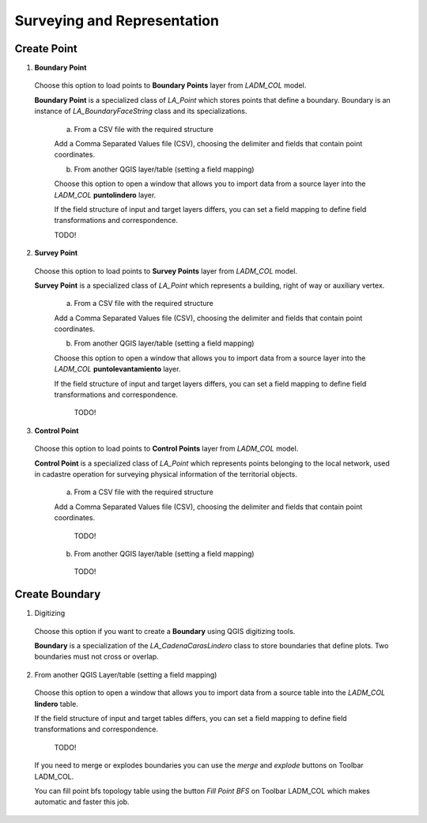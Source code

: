 Surveying and Representation
*****************************

Create Point
=============

1. **Boundary Point**

  Choose this option to load points to **Boundary Points** layer from *LADM_COL*
  model.

  **Boundary Point** is a specialized class of *LA_Point* which stores points that
  define a boundary. Boundary is an instance of *LA_BoundaryFaceString* class and
  its specializations.

    a. From a CSV file with the required structure

    Add a Comma Separated Values file (CSV), choosing the delimiter and fields that
    contain point coordinates.

    .. image:: ../static/_CREAR_PUNTO_LINDERO_.gif
       :height: 500
       :width: 800
       :alt: Create Boundary Point

    b. From another QGIS layer/table (setting a field mapping)

    Choose this option to open a window that allows you to import data from a source
    layer into the *LADM_COL* **puntolindero** layer.

    If the field structure of input and target layers differs, you can set a field
    mapping to define field transformations and correspondence.

    TODO!

2. **Survey Point**

  Choose this option to load points to **Survey Points** layer from *LADM_COL*
  model.

  **Survey Point** is a specialized class of *LA_Point* which represents a
  building, right of way or auxiliary vertex.

    a. From a CSV file with the required structure

    Add a Comma Separated Values file (CSV), choosing the delimiter and fields that
    contain point coordinates.

    .. image:: ../static/_CREAR_PUNTO_LINDERO_.gif
       :height: 500
       :width: 800
       :alt: Create Boundary Point

    b. From another QGIS layer/table (setting a field mapping)

    Choose this option to open a window that allows you to import data from a source
    layer into the *LADM_COL* **puntolevantamiento** layer.

    If the field structure of input and target layers differs, you can set a field
    mapping to define field transformations and correspondence.

      TODO!

3. **Control Point**

  Choose this option to load points to **Control Points** layer from *LADM_COL*
  model.

  **Control Point** is a specialized class of *LA_Point* which represents points
  belonging to the local network, used in cadastre operation for surveying
  physical information of the territorial objects.

    a. From a CSV file with the required structure

    Add a Comma Separated Values file (CSV), choosing the delimiter and fields that
    contain point coordinates.

      TODO!

    b. From another QGIS layer/table (setting a field mapping)

      TODO!

Create Boundary
================

1. Digitizing

  Choose this option if you want to create a **Boundary** using QGIS digitizing
  tools.

  **Boundary** is a specialization of the *LA_CadenaCarasLindero* class to store
  boundaries that define plots. Two boundaries must not cross or overlap.

  .. image:: ../static/_CREAR_LINDERO.gif
     :height: 500
     :width: 800
     :alt: Create Boundary Point

2. From another QGIS Layer/table (setting a field mapping)

  Choose this option to open a window that allows you to import data from a source
  table into the *LADM_COL* **lindero** table.

  If the field structure of input and target tables differs, you can set a field
  mapping to define field transformations and correspondence.

    TODO!

  If you need to merge or explodes boundaries you can use the *merge* and *explode*
  buttons on Toolbar LADM_COL.

  .. image:: ../static/_UNIR_PARTIR_LINDERO.gif
     :height: 500
     :width: 800
     :alt: Create Boundary Point


  You can fill point bfs topology table using the button *Fill Point BFS* on
  Toolbar LADM_COL which makes automatic and faster this job.

  .. image:: ../static/_LLENAR_TOPOLOGIAS.gif
     :height: 500
     :width: 800
     :alt: Create Boundary Point
